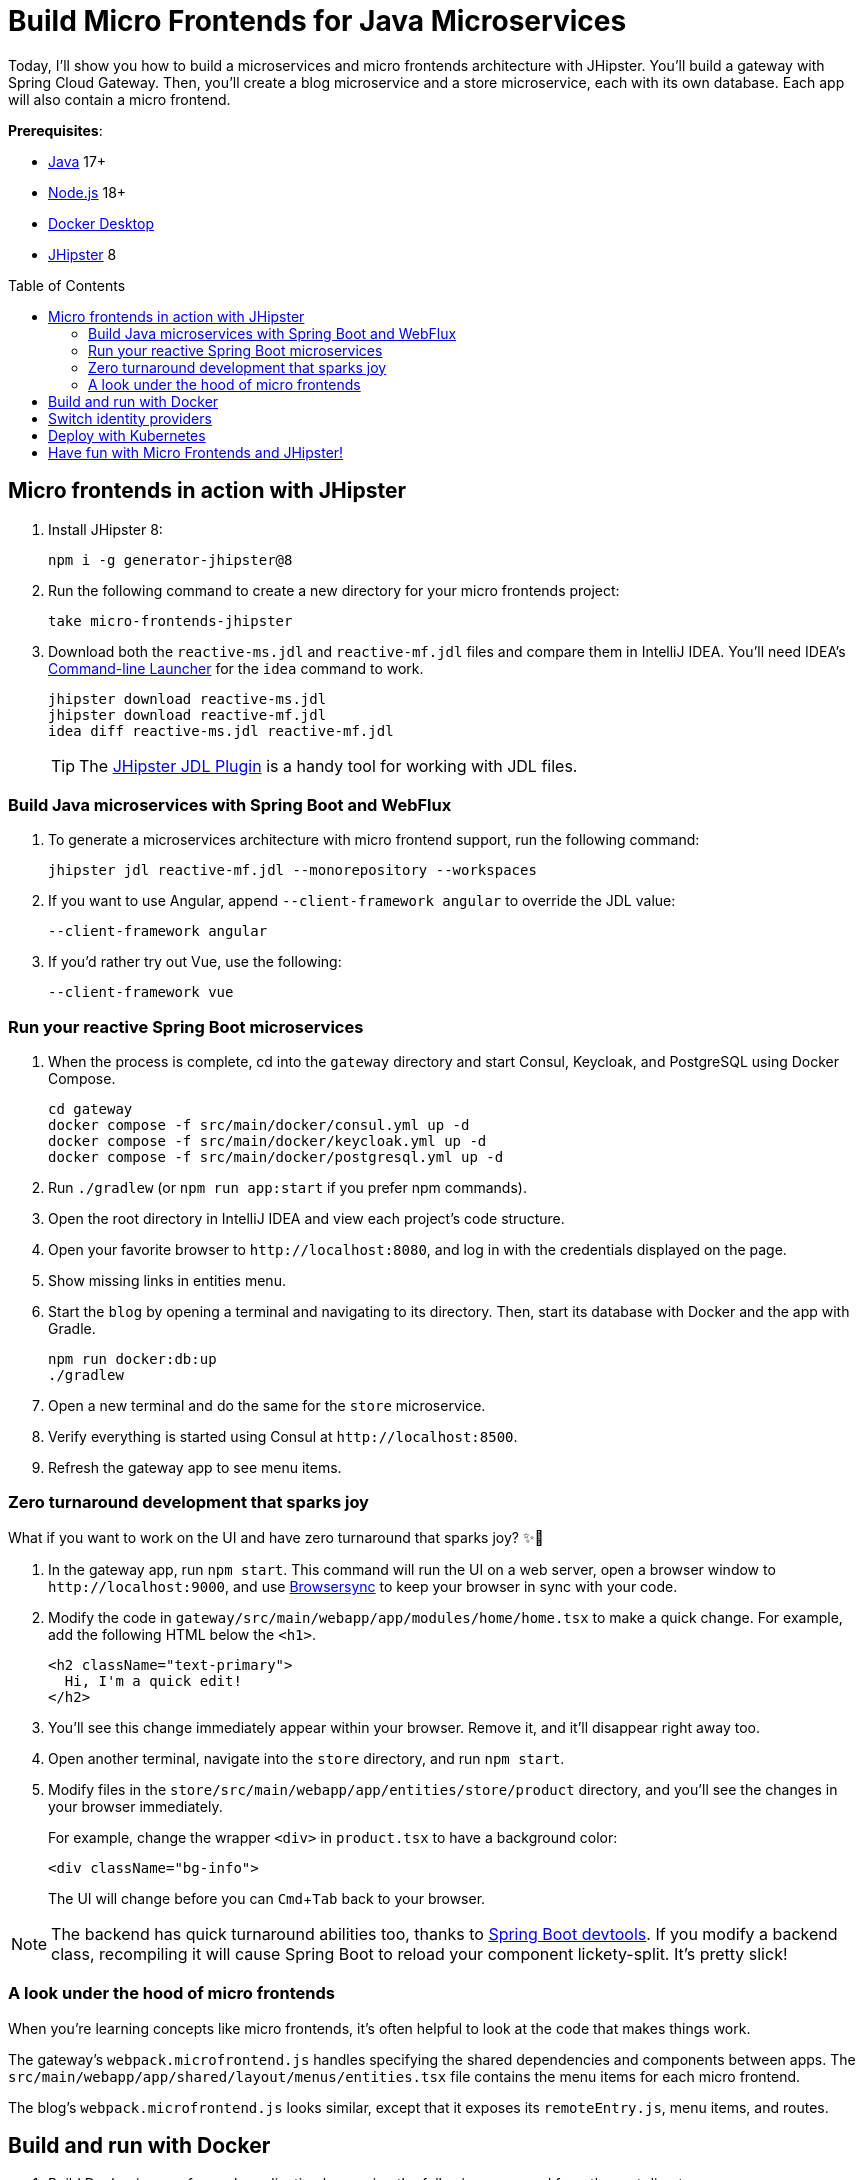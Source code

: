 :experimental:
:commandkey: &#8984;
:toc: macro
:source-highlighter: highlight.js

= Build Micro Frontends for Java Microservices

Today, I'll show you how to build a microservices and micro frontends architecture with JHipster. You'll build a gateway with Spring Cloud Gateway. Then, you'll create a blog microservice and a store microservice, each with its own database. Each app will also contain a micro frontend.

**Prerequisites**:

- https://sdkman.io/[Java] 17+
- https://nodejs.com/[Node.js] 18+
- https://www.docker.com/products/docker-desktop/[Docker Desktop]
- https://www.jhipster.tech/installation/[JHipster] 8

toc::[]

== Micro frontends in action with JHipster

. Install JHipster 8:
+
[source,shell]
----
npm i -g generator-jhipster@8
----

. Run the following command to create a new directory for your micro frontends project:
+
[source,shell]
----
take micro-frontends-jhipster
----

. Download both the `reactive-ms.jdl` and `reactive-mf.jdl` files and compare them in IntelliJ IDEA. You'll need IDEA's https://www.jetbrains.com/help/idea/working-with-the-ide-features-from-command-line.html[Command-line Launcher] for the `idea` command to work.
+
[source,shell]
----
jhipster download reactive-ms.jdl
jhipster download reactive-mf.jdl
idea diff reactive-ms.jdl reactive-mf.jdl
----
+
TIP: The https://plugins.jetbrains.com/plugin/19697-jhipster-jdl[JHipster JDL Plugin] is a handy tool for working with JDL files.

=== Build Java microservices with Spring Boot and WebFlux

. To generate a microservices architecture with micro frontend support, run the following command:
+
[source,shell]
----
jhipster jdl reactive-mf.jdl --monorepository --workspaces
----

. If you want to use Angular, append `--client-framework angular` to override the JDL value:
+
[source,shell]
----
--client-framework angular
----

. If you'd rather try out Vue, use the following:
+
[source,shell]
----
--client-framework vue
----

=== Run your reactive Spring Boot microservices

. When the process is complete, cd into the `gateway` directory and start Consul, Keycloak, and PostgreSQL using Docker Compose.
+
[source,shell]
----
cd gateway
docker compose -f src/main/docker/consul.yml up -d
docker compose -f src/main/docker/keycloak.yml up -d
docker compose -f src/main/docker/postgresql.yml up -d
----

. Run `./gradlew` (or `npm run app:start` if you prefer npm commands).

. Open the root directory in IntelliJ IDEA and view each project's code structure.

. Open your favorite browser to `\http://localhost:8080`, and log in with the credentials displayed on the page.

. Show missing links in entities menu.

. Start the `blog` by opening a terminal and navigating to its directory. Then, start its database with Docker and the app with Gradle.
+
[source,shell]
----
npm run docker:db:up
./gradlew
----

. Open a new terminal and do the same for the `store` microservice.

. Verify everything is started using Consul at `\http://localhost:8500`.

. Refresh the gateway app to see menu items.

=== Zero turnaround development that sparks joy

What if you want to work on the UI and have zero turnaround that sparks joy? ✨🤗

. In the gateway app, run `npm start`. This command will run the UI on a web server, open a browser window to `\http://localhost:9000`, and use https://browsersync.io/[Browsersync] to keep your browser in sync with your code.

. Modify the code in `gateway/src/main/webapp/app/modules/home/home.tsx` to make a quick change. For example, add the following HTML below the `<h1>`.
+
[source,html]
----
<h2 className="text-primary">
  Hi, I'm a quick edit!
</h2>
----

. You'll see this change immediately appear within your browser. Remove it, and it'll disappear right away too.

. Open another terminal, navigate into the `store` directory, and run `npm start`.

. Modify files in the `store/src/main/webapp/app/entities/store/product` directory, and you'll see the changes in your browser immediately.
+
For example, change the wrapper `<div>` in `product.tsx` to have a background color:
+
[source,html]
----
<div className="bg-info">
----
+
The UI will change before you can kbd:[Cmd+Tab] back to your browser.

NOTE: The backend has quick turnaround abilities too, thanks to https://docs.spring.io/spring-boot/docs/current/reference/html/using.html#using.devtools[Spring Boot devtools]. If you modify a backend class, recompiling it will cause Spring Boot to reload your component lickety-split. It's pretty slick!

=== A look under the hood of micro frontends

When you're learning concepts like micro frontends, it's often helpful to look at the code that makes things work.

The gateway's `webpack.microfrontend.js` handles  specifying the shared dependencies and components between apps. The `src/main/webapp/app/shared/layout/menus/entities.tsx` file contains the menu items for each micro frontend.

The blog's `webpack.microfrontend.js` looks similar, except that it exposes its `remoteEntry.js`, menu items, and routes.

== Build and run with Docker

. Build Docker images for each application by running the following command from the root directory.
+
[source,shell]
----
npm run java:docker
----
+
TIP: For Apple Silicon, use `npm run java:docker:arm64`.

. Navigate to the `docker-compose` directory, stop the existing containers, then start all the containers.
+
[source,shell]
----
cd docker-compose
docker stop $(docker ps -a -q);
docker compose up
----

. To make Keycloak work, you must add the following line to your hosts file (`/etc/hosts` on Mac/Linux, `c:\Windows\System32\Drivers\etc\hosts` on Windows).
+
----
127.0.0.1  keycloak
----

. Prove everything works at `\http://localhost:8500`

. Run Cypress e2e tests from the root directory:
+
[source,shell]
----
npm run e2e -ws
----

== Switch identity providers

JHipster ships with Keycloak when you choose OAuth 2.0 / OIDC as the authentication type. However, you can easily change it to another identity provider, like Auth0!

TIP: To use the command line, see the Auth0 CLI sidebar below.

. First, register a regular web application. Log in to your Auth0 account (or https://auth0.com/signup[sign up] if you don't have an account). You should have a unique domain like `dev-xxx.us.auth0.com`

. Select *Create Application* in the https://manage.auth0.com/#/applications[Applications section]. Use a name like `Micro Frontends`, select *Regular Web Applications*, and click *Create*.

. Switch to the *Settings* tab and configure your application settings:

- Allowed Callback URLs: `\http://localhost:8080/login/oauth2/code/oidc`
- Allowed Logout URLs: `\http://localhost:8080/`
+
Scroll to the bottom and click *Save Changes*.

. In the https://manage.auth0.com/#/roles[roles] section, create new roles named `ROLE_ADMIN` and `ROLE_USER`.

. Create a new user account in the https://manage.auth0.com/#/users[users] section. Click the *Role* tab to assign the roles you just created to the new account.
+
IMPORTANT: Make sure your new user's email is verified before attempting to log in!

. Navigate to  **Actions** > **Flows** and select **Login**. Create a new action named `Add Roles` and use the default trigger and runtime. Change the `onExecutePostLogin` handler to be as follows:
+
[source,js]
----
exports.onExecutePostLogin = async (event, api) => {
  const namespace = 'https://www.jhipster.tech';
  if (event.authorization) {
    api.idToken.setCustomClaim('preferred_username', event.user.email);
    api.idToken.setCustomClaim(`${namespace}/roles`, event.authorization.roles);
    api.accessToken.setCustomClaim(`${namespace}/roles`, event.authorization.roles);
  }
}
----

. Select **Deploy** and drag the `Add Roles` action to your Login flow.

.Auth0 CLI
****
If you're a command line fan, you can use the https://github.com/auth0/auth0-cli#installation[Auth0 CLI] to register your JHipster application.

[source,shell]
----
auth0 apps create \
  --name "Micro Frontends" \
  --description "Micro Frontends with JHipster" \
  --type regular \
  --callbacks http://localhost:8080/login/oauth2/code/oidc \
  --logout-urls http://localhost:8080 \
  --reveal-secrets
----

Create a test user and save the ID for later:

[source,shell]
----
auth0 users create
----

Create the `USER_ROLE` and `ADMIN_ROLE` roles in Auth0:

[source,shell]
----
auth0 roles create --name USER_ROLE --description "User Role for JHipster"
auth0 roles create --name ADMIN_ROLE --description "Admin Role for JHipster"
----

Assign the roles to the users you created:

[source,shell]
----
auth0 users roles assign
----

Create a Login Action to assign roles to tokens:

[source,shell]
----
auth0 actions create
----

Select *post-login* for the Trigger. When the editor opens, set the following implementation for the `onExecutePostLogin` function.

[source,js]
----
exports.onExecutePostLogin = async (event, api) => {
  const namespace = 'https://www.jhipster.tech';
  if (event.authorization) {
    api.idToken.setCustomClaim('preferred_username', event.user.email);
    api.idToken.setCustomClaim(`${namespace}/roles`, event.authorization.roles);
    api.accessToken.setCustomClaim(`${namespace}/roles`, event.authorization.roles);
  }
}
----

List the available actions:

[source,shell]
----
auth0 actions list
----

Note the `DEPLOYED` status is `x`. Go ahead and deploy it using the action ID:

[source,shell]
----
auth0 actions deploy <action-id>
----

Once the action is deployed, you must attach it to the login flow.

[source,shell]
----
auth0 api patch "actions/triggers/post-login/bindings" \
  --data '{"bindings":[{"ref":{"type":"action_id","value":"<action-id>"},"display_name":"Add Roles"}]}'
----

CAUTION: Want to have all these steps automated for you? Vote for https://github.com/auth0/auth0-cli/issues/351[issue #351] in the Auth0 CLI project.
****

[start=8]
. Edit `docker-compose/central-server-config/application.yml` and append the following YAML block to add your Auth0 settings. [`jh-oidc-a0`]
+
[source,yaml]
----
jhipster:
  security:
    oauth2:
      audience: https://<your-auth0-domain>/api/v2/
spring:
  security:
    oauth2:
      client:
        provider:
          oidc:
            issuer-uri: https://<your-auth0-domain>/ # make sure to include the trailing slash!
        registration:
          oidc:
            client-id: <your-client-id>
            client-secret: <your-client-secret>
----

. Stop all your Docker containers with kbd:[Ctrl+C] and start them again.
+
[source,shell]
----
docker compose up
----

. When everything is started, navigate to `\http://localhost:8080` and click **sign in**. You will be prompted for your Auth0 credentials.

If you'd like to use Okta for your identity provider, see https://www.jhipster.tech/security/#okta[JHipster's documentation].

[TIP]
====
You can configure JHipster quickly with the https://cli.okta.com[Okta CLI]:
[source,shell]
----
okta apps create jhipster
----
====

== Deploy with Kubernetes

The JDL you used to generate this microservices stack has a section at the bottom for deploying to Kubernetes.

----
deployment {
  deploymentType kubernetes
  appsFolders [gateway, blog, store]
  clusteredDbApps [store]
  kubernetesNamespace demo
  kubernetesUseDynamicStorage true
  kubernetesStorageClassName ""
  serviceDiscoveryType consul
  dockerRepositoryName "mraible"
}
----

If you have a Kubernetes cluster created, you can deploy to its `demo` namespace using the following command.

[source,shell]
----
./kubectl-apply.sh -f
----

== Have fun with Micro Frontends and JHipster!

I hope you enjoyed this demo, and it helped you understand how to build better microservice architectures with micro frontends.

☕️ Find the code on GitHub: https://github.com/oktadev/auth0-micro-frontends-jhipster-example[@oktadev/auth0-micro-frontends-jhipster-example]

🤓 Read the blog post: https://auth0.com/blog/micro-frontends-for-java-microservices/[Micro Frontends for Java Microservices]
